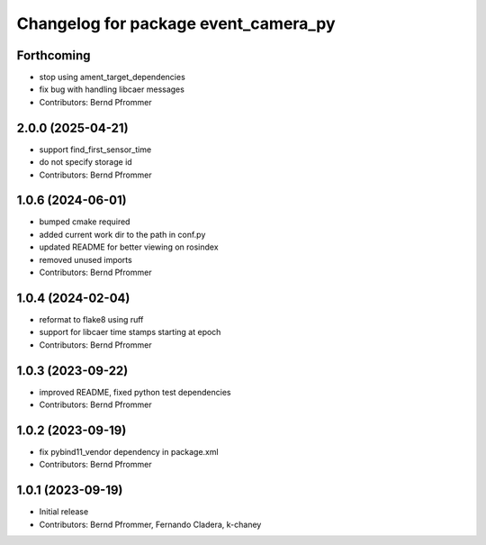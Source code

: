 ^^^^^^^^^^^^^^^^^^^^^^^^^^^^^^^^^^^^^
Changelog for package event_camera_py
^^^^^^^^^^^^^^^^^^^^^^^^^^^^^^^^^^^^^

Forthcoming
-----------
* stop using ament_target_dependencies
* fix bug with handling libcaer messages
* Contributors: Bernd Pfrommer

2.0.0 (2025-04-21)
------------------
* support find_first_sensor_time
* do not specify storage id
* Contributors: Bernd Pfrommer

1.0.6 (2024-06-01)
------------------
* bumped cmake required
* added current work dir to the path in conf.py
* updated README for better viewing on rosindex
* removed unused imports
* Contributors: Bernd Pfrommer

1.0.4 (2024-02-04)
------------------
* reformat to flake8 using ruff
* support for libcaer time stamps starting at epoch
* Contributors: Bernd Pfrommer

1.0.3 (2023-09-22)
------------------
* improved README, fixed python test dependencies
* Contributors: Bernd Pfrommer

1.0.2 (2023-09-19)
------------------
* fix pybind11_vendor dependency in package.xml
* Contributors: Bernd Pfrommer

1.0.1 (2023-09-19)
------------------
* Initial release
* Contributors: Bernd Pfrommer, Fernando Cladera, k-chaney
